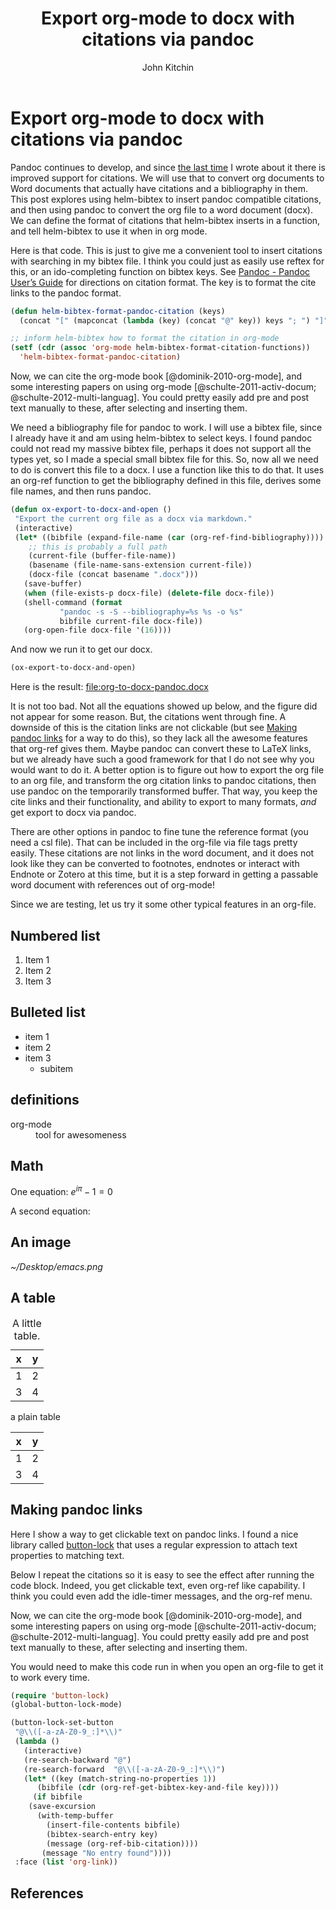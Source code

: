 * Export org-mode to docx with citations via pandoc
  :PROPERTIES:
  :categories: orgmode,docx
  :date:     2015/01/29 07:34:14
  :updated:  2015/01/29 07:34:14
  :END:
#+OPTIONS: toc:nil tex:dvipng
#+TITLE: Export org-mode to docx with citations via pandoc
#+AUTHOR: John Kitchin

Pandoc continues to develop, and since [[http://kitchingroup.cheme.cmu.edu/blog/2014/07/17/Pandoc-does-org-mode-now/][the last time]] I wrote about it there is improved support for citations. We will use that to convert org documents to Word documents that actually have citations and a bibliography in them. This post explores using helm-bibtex to insert pandoc compatible citations, and then using pandoc to convert the org file to a word document (docx). We can define the format of citations that helm-bibtex inserts in a function, and tell helm-bibtex to use it when in org mode.

Here is that code. This is just to give me a convenient tool to insert citations with searching in my bibtex file. I think you could just as easily use reftex for this, or an ido-completing function on bibtex keys. See [[http://johnmacfarlane.net/pandoc/README.html][Pandoc - Pandoc User’s Guide]] for directions on citation format. The key is to format the cite links to the pandoc format.

#+BEGIN_SRC emacs-lisp
(defun helm-bibtex-format-pandoc-citation (keys)
  (concat "[" (mapconcat (lambda (key) (concat "@" key)) keys "; ") "]"))

;; inform helm-bibtex how to format the citation in org-mode
(setf (cdr (assoc 'org-mode helm-bibtex-format-citation-functions))
  'helm-bibtex-format-pandoc-citation)
#+END_SRC
#+RESULTS:
: helm-bibtex-format-pandoc-citation

Now, we can cite the org-mode book [@dominik-2010-org-mode], and some interesting papers on using org-mode [@schulte-2011-activ-docum; @schulte-2012-multi-languag]. You could pretty easily add pre and post text manually to these, after selecting and inserting them.

We need a bibliography file for pandoc to work. I will use a bibtex file, since I already have it and am using helm-bibtex to select keys. I found pandoc could not read my massive bibtex file, perhaps it does not support all the types yet, so I made a special small bibtex file for this. So, now all we need to do is convert this file to a docx. I use a function like this to do that. It uses an org-ref function to get the bibliography defined in this file, derives some file names, and then runs pandoc.

#+BEGIN_SRC emacs-lisp
(defun ox-export-to-docx-and-open ()
 "Export the current org file as a docx via markdown."
 (interactive)
 (let* ((bibfile (expand-file-name (car (org-ref-find-bibliography))))
	;; this is probably a full path
	(current-file (buffer-file-name))
	(basename (file-name-sans-extension current-file))
	(docx-file (concat basename ".docx")))
   (save-buffer)
   (when (file-exists-p docx-file) (delete-file docx-file))
   (shell-command (format
		   "pandoc -s -S --bibliography=%s %s -o %s"
		   bibfile current-file docx-file))
   (org-open-file docx-file '(16))))
#+END_SRC

#+RESULTS:

And now we run it to get our docx.
#+BEGIN_SRC emacs-lisp
(ox-export-to-docx-and-open)
#+END_SRC

#+RESULTS:

Here is the result: file:org-to-docx-pandoc.docx

It is not too bad. Not all the equations showed up below, and the figure did not appear for some reason. But, the citations went through fine.  A downside of this is the citation links are not clickable (but see [[id:2958EFDC-CC33-4E2A-8A92-D2BE06EBB3F2][Making pandoc links]] for a way to do this), so they lack all the awesome features that org-ref gives them. Maybe pandoc can convert these to LaTeX links, but we already have such a good framework for that I do not see why you would want to do it. A better option is to figure out how to export the org file to an org file, and transform the org citation links to pandoc citations, then use pandoc on the temporarily transformed buffer. That way, you keep the cite links and their functionality, and ability to export to many formats, /and/ get export to docx via pandoc.

There are other options in pandoc to fine tune the reference format (you need a csl file). That can be included in the org-file via file tags pretty easily. These citations are not links in the word document, and it does not look like they can be converted to footnotes, endnotes or interact with Endnote or Zotero at this time, but it is a step forward in getting a passable word document with references out of org-mode!

Since we are testing, let us try it some other typical features in an org-file.
** Numbered list
1. Item 1
2. Item 2
3. Item 3

** Bulleted list
- item 1
- item 2
- item 3
  - subitem

** definitions

- org-mode :: tool for awesomeness

** Math

One equation:
\(e^{i\pi} - 1 = 0\)

A second equation:

\begin{equation}
e^{i\pi} - 1 = 0
\end{equation}

** An image

#+caption: A little icon.
#+label: icon
[[~/Desktop/emacs.png]]

** A table

#+tblname: my-table
#+caption: A little table.
| x | y |
|---+---|
| 1 | 2 |
| 3 | 4 |


a plain table

| x | y |
|---+---|
| 1 | 2 |
| 3 | 4 |


** Making pandoc links
   :PROPERTIES:
   :ID:       2958EFDC-CC33-4E2A-8A92-D2BE06EBB3F2
   :END:
Here I show a way to get clickable text on pandoc links. I found a nice library called [[https://github.com/rolandwalker/button-lock][button-lock]] that uses a regular expression to attach text properties to matching text.

Below I repeat the citations so it is easy to see the effect after running the code block. Indeed, you get clickable text, even org-ref like capability. I think you could even add the idle-timer messages, and the org-ref menu.

Now, we can cite the org-mode book [@dominik-2010-org-mode], and some interesting papers on using org-mode [@schulte-2011-activ-docum; @schulte-2012-multi-languag]. You could pretty easily add pre and post text manually to these, after selecting and inserting them.

You would need to make this code run in when you open an org-file to get it to work every time.

#+BEGIN_SRC emacs-lisp :results silent
(require 'button-lock)
(global-button-lock-mode)

(button-lock-set-button
 "@\\([-a-zA-Z0-9_:]*\\)"
 (lambda ()
   (interactive)
   (re-search-backward "@")
   (re-search-forward  "@\\([-a-zA-Z0-9_:]*\\)")
   (let* ((key (match-string-no-properties 1))
	  (bibfile (cdr (org-ref-get-bibtex-key-and-file key))))
     (if bibfile
	(save-excursion
	  (with-temp-buffer
	    (insert-file-contents bibfile)
	    (bibtex-search-entry key)
	    (message (org-ref-bib-citation))))
       (message "No entry found"))))
 :face (list 'org-link))
#+END_SRC


** References


# We hide this link in a comment so it does not appear in the docx
# bibliography:org-to-docx-pandoc.bib
